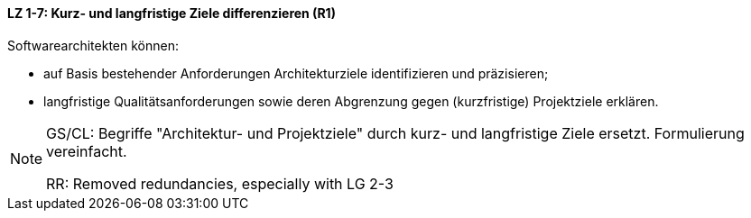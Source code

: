 // tag::DE[]

==== LZ 1-7: Kurz- und langfristige Ziele differenzieren (R1)

Softwarearchitekten können:

* auf Basis bestehender Anforderungen Architekturziele identifizieren und präzisieren;
* langfristige Qualitätsanforderungen sowie deren Abgrenzung gegen (kurzfristige) Projektziele erklären.

// end::DE[]

// tag::EN[]

// end::EN[]

// tag::REMARK[]
[NOTE]
====
GS/CL: Begriffe "Architektur- und Projektziele" durch kurz- und langfristige Ziele ersetzt. Formulierung vereinfacht.

RR: Removed redundancies, especially with LG 2-3
====
// end::REMARK[]

